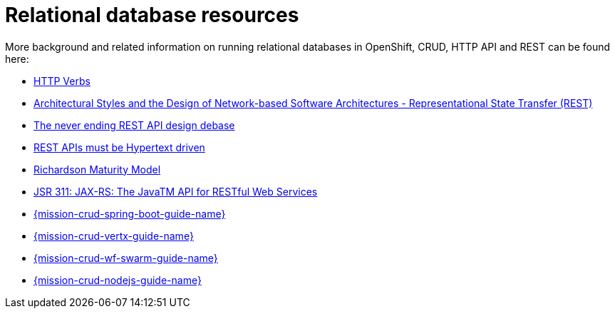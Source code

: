 
[id='relational-database-resources_{context}']
= Relational database resources

More background and related information on running relational databases in OpenShift, CRUD, HTTP API and REST can be found here:

* link:https://www.w3.org/Protocols/rfc2616/rfc2616-sec9.html[HTTP Verbs]
* link:https://www.ics.uci.edu/~fielding/pubs/dissertation/fielding_dissertation.pdf[Architectural Styles and
the Design of Network-based Software Architectures - Representational State Transfer (REST)]
* link:https://speakerdeck.com/glaforge/the-never-ending-rest-api-design-debate[The never ending REST API design debase]
* link:http://roy.gbiv.com/untangled/2008/rest-apis-must-be-hypertext-driven[REST APIs must be Hypertext driven]
* link:https://martinfowler.com/articles/richardsonMaturityModel.html[Richardson Maturity Model]

ifndef::built-for-nodejs[* link:https://www.jcp.org/en/jsr/detail?id=311[JSR 311: JAX-RS: The JavaTM API for RESTful Web Services]]

ifdef::built-for-nodejs[* link:https://expressjs.com/[Express Web Framework]]

ifdef::built-for-spring-boot[* link:https://spring.io/guides/gs/rest-service/[Building a RESTful Service with Spring]]

ifdef::built-for-vertx[]
* link:http://vertx.io/blog/some-rest-with-vert-x/[Some Rest with {VertX}]
* link:http://vertx.io/blog/using-the-asynchronous-sql-client/[Using the {VertX} asynchronous SQL client]
endif::built-for-vertx[]

ifdef::built-for-thorntail[* link:http://resteasy.jboss.org/docs.html[RESTEasy Documentation]]

ifndef::built-for-spring-boot[* link:{link-mission-crud-spring-boot}[{mission-crud-spring-boot-guide-name}]]

ifndef::built-for-vertx[* link:{link-mission-crud-vertx}[{mission-crud-vertx-guide-name}]]

ifndef::built-for-thorntail[* link:{link-mission-crud-wf-swarm}[{mission-crud-wf-swarm-guide-name}]]

ifndef::built-for-nodejs[* link:{link-mission-crud-nodejs}[{mission-crud-nodejs-guide-name}]]

